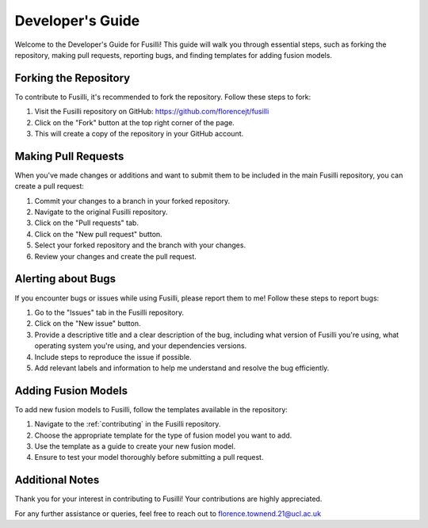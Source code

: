 Developer's Guide
=====================

Welcome to the Developer's Guide for Fusilli! This guide will walk you through essential steps, such as forking the repository, making pull requests, reporting bugs, and finding templates for adding fusion models.

Forking the Repository
----------------------

To contribute to Fusilli, it's recommended to fork the repository. Follow these steps to fork:

#. Visit the Fusilli repository on GitHub: https://github.com/florencejt/fusilli
#. Click on the "Fork" button at the top right corner of the page.
#. This will create a copy of the repository in your GitHub account.

Making Pull Requests
---------------------

When you've made changes or additions and want to submit them to be included in the main Fusilli repository, you can create a pull request:

#. Commit your changes to a branch in your forked repository.
#. Navigate to the original Fusilli repository.
#. Click on the "Pull requests" tab.
#. Click on the "New pull request" button.
#. Select your forked repository and the branch with your changes.
#. Review your changes and create the pull request.

Alerting about Bugs
-------------------

If you encounter bugs or issues while using Fusilli, please report them to me! Follow these steps to report bugs:

#. Go to the "Issues" tab in the Fusilli repository.
#. Click on the "New issue" button.
#. Provide a descriptive title and a clear description of the bug, including what version of Fusilli you're using, what operating system you're using, and your dependencies versions.
#. Include steps to reproduce the issue if possible.
#. Add relevant labels and information to help me understand and resolve the bug efficiently.

Adding Fusion Models
--------------------

To add new fusion models to Fusilli, follow the templates available in the repository:

#. Navigate to the :ref:`contributing` in the Fusilli repository.
#. Choose the appropriate template for the type of fusion model you want to add.
#. Use the template as a guide to create your new fusion model.
#. Ensure to test your model thoroughly before submitting a pull request.

Additional Notes
----------------

Thank you for your interest in contributing to Fusilli! Your contributions are highly appreciated.

For any further assistance or queries, feel free to reach out to florence.townend.21@ucl.ac.uk
